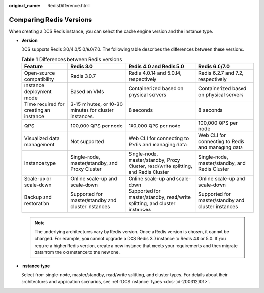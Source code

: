 :original_name: RedisDifference.html

.. _RedisDifference:

Comparing Redis Versions
========================

When creating a DCS Redis instance, you can select the cache engine version and the instance type.

-  **Version**

   DCS supports Redis 3.0/4.0/5.0/6.0/7.0. The following table describes the differences between these versions.

   .. table:: **Table 1** Differences between Redis versions

      +----------------------------------------+-------------------------------------------------------+-------------------------------------------------------------------------------------+----------------------------------------------------+
      | Feature                                | Redis 3.0                                             | Redis 4.0 and Redis 5.0                                                             | Redis 6.0/7.0                                      |
      +========================================+=======================================================+=====================================================================================+====================================================+
      | Open-source compatibility              | Redis 3.0.7                                           | Redis 4.0.14 and 5.0.14, respectively                                               | Redis 6.2.7 and 7.2, respectively                  |
      +----------------------------------------+-------------------------------------------------------+-------------------------------------------------------------------------------------+----------------------------------------------------+
      | Instance deployment mode               | Based on VMs                                          | Containerized based on physical servers                                             | Containerized based on physical servers            |
      +----------------------------------------+-------------------------------------------------------+-------------------------------------------------------------------------------------+----------------------------------------------------+
      | Time required for creating an instance | 3-15 minutes, or 10-30 minutes for cluster instances. | 8 seconds                                                                           | 8 seconds                                          |
      +----------------------------------------+-------------------------------------------------------+-------------------------------------------------------------------------------------+----------------------------------------------------+
      | QPS                                    | 100,000 QPS per node                                  | 100,000 QPS per node                                                                | 100,000 QPS per node                               |
      +----------------------------------------+-------------------------------------------------------+-------------------------------------------------------------------------------------+----------------------------------------------------+
      | Visualized data management             | Not supported                                         | Web CLI for connecting to Redis and managing data                                   | Web CLI for connecting to Redis and managing data  |
      +----------------------------------------+-------------------------------------------------------+-------------------------------------------------------------------------------------+----------------------------------------------------+
      | Instance type                          | Single-node, master/standby, and Proxy Cluster        | Single-node, master/standby, Proxy Cluster, read/write splitting, and Redis Cluster | Single-node, master/standby, and Redis Cluster     |
      +----------------------------------------+-------------------------------------------------------+-------------------------------------------------------------------------------------+----------------------------------------------------+
      | Scale-up or scale-down                 | Online scale-up and scale-down                        | Online scale-up and scale-down                                                      | Online scale-up and scale-down                     |
      +----------------------------------------+-------------------------------------------------------+-------------------------------------------------------------------------------------+----------------------------------------------------+
      | Backup and restoration                 | Supported for master/standby and cluster instances    | Supported for master/standby, read/write splitting, and cluster instances           | Supported for master/standby and cluster instances |
      +----------------------------------------+-------------------------------------------------------+-------------------------------------------------------------------------------------+----------------------------------------------------+

   .. note::

      The underlying architectures vary by Redis version. Once a Redis version is chosen, it cannot be changed. For example, you cannot upgrade a DCS Redis 3.0 instance to Redis 4.0 or 5.0. If you require a higher Redis version, create a new instance that meets your requirements and then migrate data from the old instance to the new one.

-  **Instance type**

   Select from single-node, master/standby, read/write splitting, and cluster types. For details about their architectures and application scenarios, see :ref:`DCS Instance Types <dcs-pd-200312001>`.

